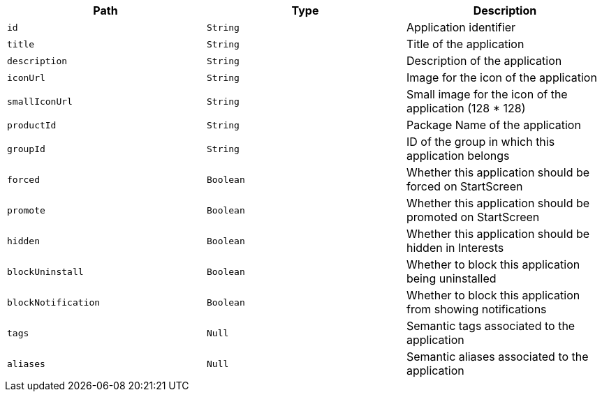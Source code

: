 |===
|Path|Type|Description

|`+id+`
|`+String+`
|Application identifier

|`+title+`
|`+String+`
|Title of the application

|`+description+`
|`+String+`
|Description of the application

|`+iconUrl+`
|`+String+`
|Image for the icon of the application

|`+smallIconUrl+`
|`+String+`
|Small image for the icon of the application (128 * 128)

|`+productId+`
|`+String+`
|Package Name of the application

|`+groupId+`
|`+String+`
|ID of the group in which this application belongs

|`+forced+`
|`+Boolean+`
|Whether this application should be forced on StartScreen

|`+promote+`
|`+Boolean+`
|Whether this application should be promoted on StartScreen

|`+hidden+`
|`+Boolean+`
|Whether this application should be hidden in Interests

|`+blockUninstall+`
|`+Boolean+`
|Whether to block this application being uninstalled

|`+blockNotification+`
|`+Boolean+`
|Whether to block this application from showing notifications

|`+tags+`
|`+Null+`
|Semantic tags associated to the application

|`+aliases+`
|`+Null+`
|Semantic aliases associated to the application

|===